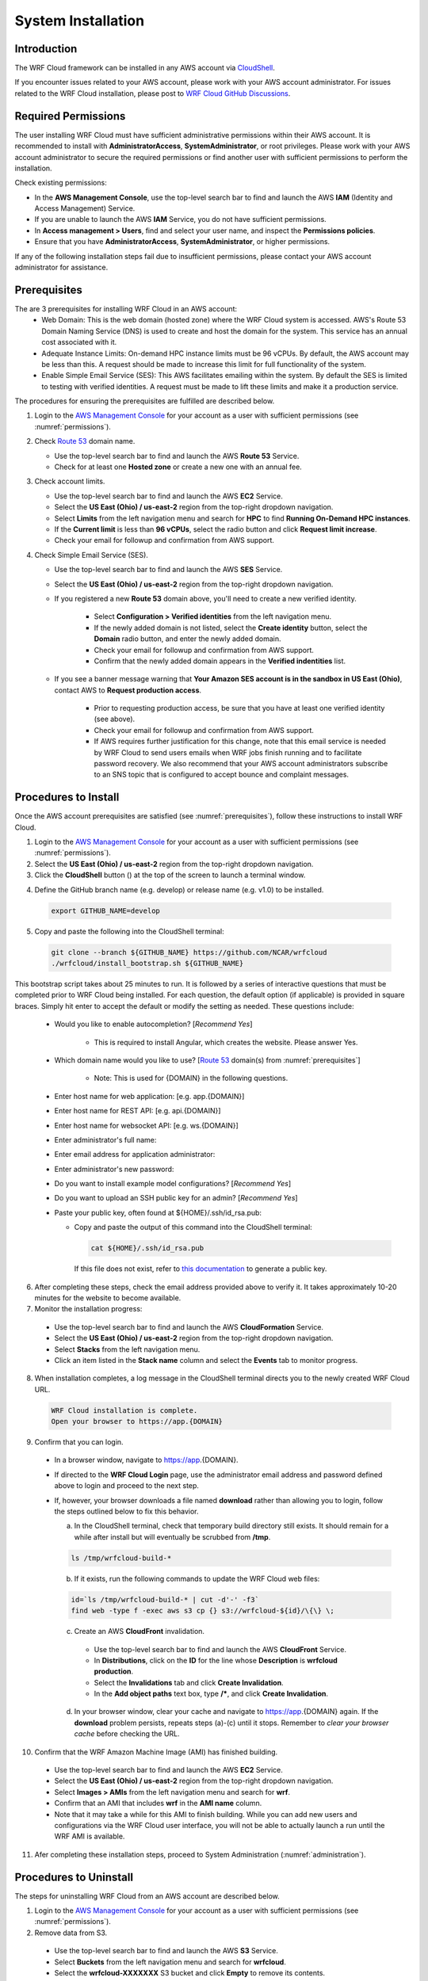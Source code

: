.. _installation:

*******************
System Installation
*******************

Introduction
============

The WRF Cloud framework can be installed in any AWS account via `CloudShell <https://aws.amazon.com/cloudshell>`_.

If you encounter issues related to your AWS account, please work with your AWS account administrator. For issues related to the WRF Cloud installation, please post to `WRF Cloud GitHub Discussions <https://github.com/NCAR/wrfcloud/discussions>`_.

.. _permissions:

Required Permissions
====================

The user installing WRF Cloud must have sufficient administrative permissions within their AWS account. It is recommended to install with **AdministratorAccess**, **SystemAdministrator**, or root privileges. Please work with your AWS account administrator to secure the required permissions or find another user with sufficient permissions to perform the installation.

Check existing permissions:

* In the **AWS Management Console**, use the top-level search bar to find and launch the AWS **IAM** (Identity and Access Management) Service.
* If you are unable to launch the AWS **IAM** Service, you do not have sufficient permissions.
* In **Access management > Users**, find and select your user name, and inspect the **Permissions policies**.
* Ensure that you have **AdministratorAccess**, **SystemAdministrator**, or higher permissions.

If any of the following installation steps fail due to insufficient permissions, please contact your AWS account administrator for assistance.

.. _prerequisites:

Prerequisites
=============

The are 3 prerequisites for installing WRF Cloud in an AWS account:
     * Web Domain: This is the web domain (hosted zone) where the WRF Cloud system is accessed. AWS's Route 53 Domain Naming Service (DNS) is used to create and host the domain for the system. This service has an annual cost associated with it.
     * Adequate Instance Limits: On-demand HPC instance limits must be 96 vCPUs. By default, the AWS account may be less than this. A request should be made to increase this limit for full functionality of the system. 
     * Enable Simple Email Service (SES): This AWS facilitates emailing within the system. By default the SES is limited to testing with verified identities. A request must be made to lift these limits and make it a production service. 

The procedures for ensuring the prerequisites are fulfilled are described below.

1. Login to the `AWS Management Console <https://aws.amazon.com/console>`_ for your account as a user with sufficient permissions (see :numref:`permissions`).

2. Check `Route 53 <https://aws.amazon.com/route53>`_ domain name.

   * Use the top-level search bar to find and launch the AWS **Route 53** Service.
   * Check for at least one **Hosted zone** or create a new one with an annual fee.

3. Check account limits.

   * Use the top-level search bar to find and launch the AWS **EC2** Service.
   * Select the **US East (Ohio) / us-east-2** region from the top-right dropdown navigation.
   * Select **Limits** from the left navigation menu and search for **HPC** to find **Running On-Demand HPC instances**.
   * If the **Current limit** is less than **96 vCPUs**, select the radio button and click **Request limit increase**.
   * Check your email for followup and confirmation from AWS support.

4. Check Simple Email Service (SES).

   * Use the top-level search bar to find and launch the AWS **SES** Service.
   * Select the **US East (Ohio) / us-east-2** region from the top-right dropdown navigation.
   * If you registered a new **Route 53** domain above, you'll need to create a new verified identity.

      * Select **Configuration > Verified identities** from the left navigation menu.
      * If the newly added domain is not listed, select the **Create identity** button, select the **Domain** radio button, and enter the newly added domain.
      * Check your email for followup and confirmation from AWS support.
      * Confirm that the newly added domain appears in the **Verified indentities** list.

   * If you see a banner message warning that **Your Amazon SES account is in the sandbox in US East (Ohio)**, contact AWS to **Request production access**.

      * Prior to requesting production access, be sure that you have at least one verified identity (see above).
      * Check your email for followup and confirmation from AWS support.
      * If AWS requires further justification for this change, note that this email service is needed by WRF Cloud to send users emails when WRF jobs finish running and to facilitate password recovery. We also recommend that your AWS account administrators subscribe to an SNS topic that is configured to accept bounce and complaint messages.

.. _install:

Procedures to Install
=====================

Once the AWS account prerequisites are satisfied (see :numref:`prerequisites`), follow these instructions to install WRF Cloud.

1. Login to the `AWS Management Console <https://aws.amazon.com/console>`_ for your account as a user with sufficient permissions (see :numref:`permissions`).

2. Select the **US East (Ohio) / us-east-2** region from the top-right dropdown navigation.

3. Click the **CloudShell** button (|cloudshell_16x16|) at the top of the screen to launch a terminal window.

.. |cloudshell_16x16| image:: figure/cloudshell_icon.png
               :alt: CloudSell_Icon
               :height: 16px
               :width: 16px

4. Define the GitHub branch name (e.g. develop) or release name (e.g. v1.0) to be installed.

  .. code-block:: ini

    export GITHUB_NAME=develop

5. Copy and paste the following into the CloudShell terminal:

  .. code-block:: ini

    git clone --branch ${GITHUB_NAME} https://github.com/NCAR/wrfcloud
    ./wrfcloud/install_bootstrap.sh ${GITHUB_NAME}

This bootstrap script takes about 25 minutes to run. It is followed by a series of interactive questions that must be completed prior to WRF Cloud being installed. For each question, the default option (if applicable) is provided in square braces. Simply hit enter to accept the default or modify the setting as needed. These questions include:

  * Would you like to enable autocompletion? [*Recommend Yes*]

     * This is required to install Angular, which creates the website. Please answer Yes.

  * Which domain name would you like to use? [`Route 53 <https://aws.amazon.com/route53>`_ domain(s) from :numref:`prerequisites`]

     * Note: This is used for {DOMAIN} in the following questions.

  * Enter host name for web application: [e.g. app.{DOMAIN}]
  * Enter host name for REST API: [e.g. api.{DOMAIN}]
  * Enter host name for websocket API: [e.g. ws.{DOMAIN}]
  * Enter administrator's full name:
  * Enter email address for application administrator:
  * Enter administrator's new password:
  * Do you want to install example model configurations? [*Recommend Yes*]
  * Do you want to upload an SSH public key for an admin? [*Recommend Yes*]
  * Paste your public key, often found at ${HOME}/.ssh/id_rsa.pub:

    * Copy and paste the output of this command into the CloudShell terminal:

      .. code-block:: ini

        cat ${HOME}/.ssh/id_rsa.pub

      If this file does not exist, refer to `this documentation <https://git-scm.com/book/en/v2/Git-on-the-Server-Generating-Your-SSH-Public-Key>`_ to generate a public key.

6. After completing these steps, check the email address provided above to verify it. It takes approximately 10-20 minutes for the website to become available.

7. Monitor the installation progress:

  * Use the top-level search bar to find and launch the AWS **CloudFormation** Service.
  * Select the **US East (Ohio) / us-east-2** region from the top-right dropdown navigation.
  * Select **Stacks** from the left navigation menu.
  * Click an item listed in the **Stack name** column and select the **Events** tab to monitor progress.

8. When installation completes, a log message in the CloudShell terminal directs you to the newly created WRF Cloud URL.

  .. code-block:: ini

    WRF Cloud installation is complete.
    Open your browser to https://app.{DOMAIN}

9. Confirm that you can login.

  * In a browser window, navigate to https://app.{DOMAIN}.
  * If directed to the **WRF Cloud Login** page, use the administrator email address and password defined above to login and proceed to the next step.
  * If, however, your browser downloads a file named **download** rather than allowing you to login, follow the steps outlined below to fix this behavior.

    a. In the CloudShell terminal, check that temporary build directory still exists. It should remain for a while after install but will eventually be scrubbed from **/tmp**.

    .. code-block:: ini

       ls /tmp/wrfcloud-build-*

    b. If it exists, run the following commands to update the WRF Cloud web files:

    .. code-block:: ini

      id=`ls /tmp/wrfcloud-build-* | cut -d'-' -f3`
      find web -type f -exec aws s3 cp {} s3://wrfcloud-${id}/\{\} \;

    c. Create an AWS **CloudFront** invalidation.

      * Use the top-level search bar to find and launch the AWS **CloudFront** Service.
      * In **Distributions**, click on the **ID** for the line whose **Description** is **wrfcloud production**.
      * Select the **Invalidations** tab and click **Create Invalidation**.
      * In the **Add object paths** text box, type **/\***, and click **Create Invalidation**.

    d. In your browser window, clear your cache and navigate to https://app.{DOMAIN} again. If the **download** problem persists, repeats steps (a)-(c) until it stops. Remember to *clear your browser cache* before checking the URL.

10. Confirm that the WRF Amazon Machine Image (AMI) has finished building.

  * Use the top-level search bar to find and launch the AWS **EC2** Service.
  * Select the **US East (Ohio) / us-east-2** region from the top-right dropdown navigation.
  * Select **Images > AMIs** from the left navigation menu and search for **wrf**.
  * Confirm that an AMI that includes **wrf** in the **AMI name** column.
  * Note that it may take a while for this AMI to finish building. While you can add new users and configurations via the WRF Cloud user interface, you will not be able to actually launch a run until the WRF AMI is available.

11. Afer completing these installation steps, proceed to System Administration (:numref:`administration`).

.. _uninstall:

Procedures to Uninstall
=======================

The steps for uninstalling WRF Cloud from an AWS account are described below.

1. Login to the `AWS Management Console <https://aws.amazon.com/console>`_ for your account as a user with sufficient permissions (see :numref:`permissions`).

2. Remove data from S3.

  * Use the top-level search bar to find and launch the AWS **S3** Service.
  * Select **Buckets** from the left navigation menu and search for **wrfcloud**.
  * Select the **wrfcloud-XXXXXXX** S3 bucket and click **Empty** to remove its contents.

    * Do not **Delete** this bucket, as CloudFormation will handle that step.

3. Remove IAM policy.

  * Use the top-level search bar to find and launch the AWS **IAM** Service.
  * Select **Access Management > Policies** from the left navigation menu and search for **wrfcloud**.
  * Click the **wrfcloud_parallelcluster** radio button and select **Actions > Delete**.

    * Any other **wrfcloud** policies do not need to be removed.

4. Modify EC2 settings.

  * Use the top-level search bar to find and launch the AWS **EC2** Service.
  * Select the **US East (Ohio) / us-east-2** region from the top-right dropdown navigation.
  * Remove the wrfcloud Amazon Machine Image (AMI).

    * Select **Images > AMIs** from the left navigation menu and search for **wrf**.
    * Make note of the **AMI ID** for the **wrf** AMI.
    * Select that AMI followed by **Actions > Deregsiter AMI**.

  * Remove any AMI Snapshots.

    * Select **Elastic Block Store > Snapshots** from the left navigation menu.
    * Select any entries for which the **AMI ID** noted above appears in the **Description** column.
    * Select **Actions > Delete snapshot** to remove them.

  * Remove the SSH key.

    * Select **Network & Security > Key Pairs** from the left navigation menu.
    * Select the **wrfcloud-amdmin** key pair followed by **Actions > Delete**.

5. Modify SES settings.

  * Use the top-level search bar to find and launch the AWS **SES** Service.
  * Select the **US East (Ohio) / us-east-2** region from the top-right dropdown navigation.
  * Select **Configuration > Verified Identites** from the left navigation menu.
  * Select and **Delete** the email identity for your administrator's email address.

6. Delete CloudFormation stacks.

  * Use the top-level search bar to find and launch the AWS **CloudFormation** Service.
  * Select the **US East (Ohio) / us-east-2** region from the top-right dropdown navigation.
  * Select **Stacks** from the left navigation menu.
  * Select and **Delete** each of the following stacks: **WrfIntelImageBuilder**, **WrfCloudWebApp**, **WrfCloudApiData**, and **WrfCloudWebCertificate**

    * Wait for deletions to complete.
    * If a delete fails, delete it again, and **DO NOT retain** any of optional resources.

You have now finished uninstalling WRF Cloud from your AWS account.
